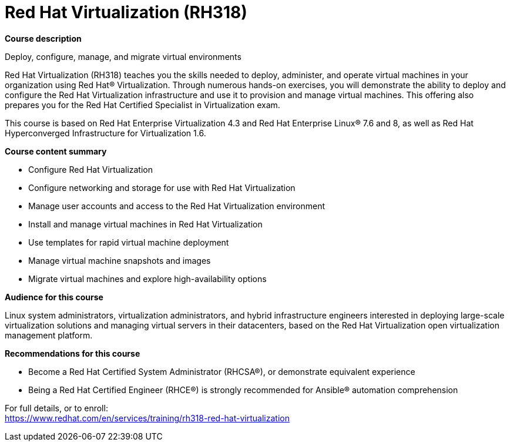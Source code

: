 = Red Hat Virtualization (RH318)


*Course description*

Deploy, configure, manage, and migrate virtual environments

Red Hat Virtualization (RH318) teaches you the skills needed to deploy, administer, and operate virtual machines in your organization using Red Hat(R) Virtualization. Through numerous hands-on exercises, you will demonstrate the ability to deploy and configure the Red Hat Virtualization infrastructure and use it to provision and manage virtual machines. This offering also prepares you for the Red Hat Certified Specialist in Virtualization exam.

This course is based on Red Hat Enterprise Virtualization 4.3 and Red Hat Enterprise Linux(R) 7.6 and 8, as well as Red Hat Hyperconverged Infrastructure for Virtualization 1.6.

*Course content summary*

* Configure Red Hat Virtualization
* Configure networking and storage for use with Red Hat Virtualization
* Manage user accounts and access to the Red Hat Virtualization environment
* Install and manage virtual machines in Red Hat Virtualization
* Use templates for rapid virtual machine deployment
* Manage virtual machine snapshots and images
* Migrate virtual machines and explore high-availability options

*Audience for this course*

Linux system administrators, virtualization administrators, and hybrid infrastructure engineers interested in deploying large-scale virtualization solutions and managing virtual servers in their datacenters, based on the Red Hat Virtualization open virtualization management platform.

*Recommendations for this course*

* Become a Red Hat Certified System Administrator (RHCSA(R)), or demonstrate equivalent experience
* Being a Red Hat Certified Engineer (RHCE(R)) is strongly recommended for Ansible(R) automation comprehension


For full details, or to enroll: +
https://www.redhat.com/en/services/training/rh318-red-hat-virtualization
